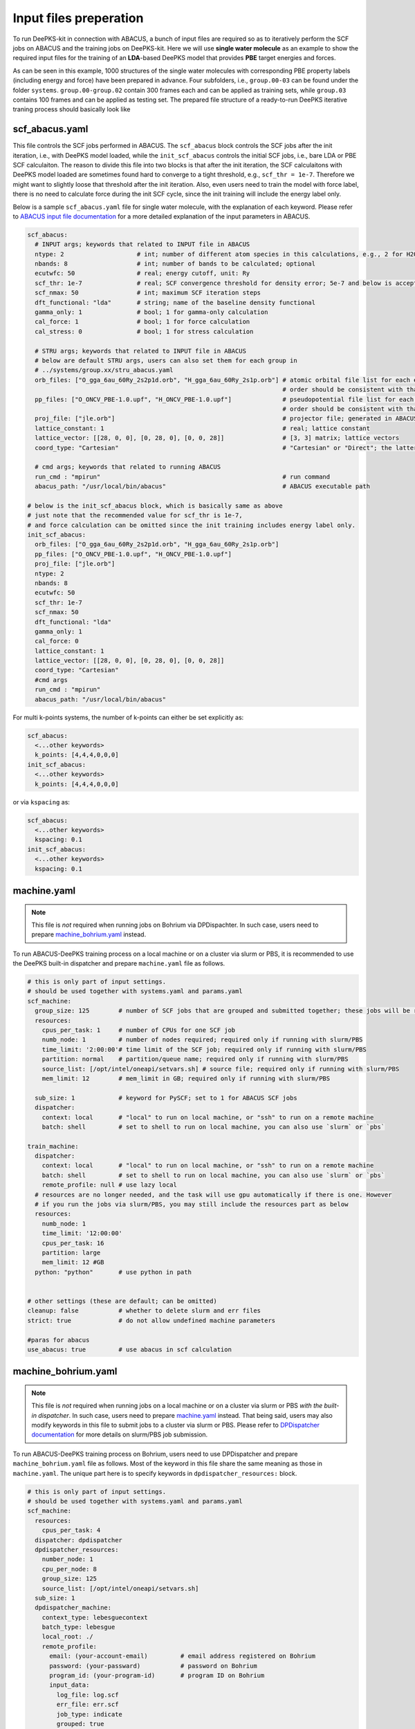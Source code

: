 Input files preperation
=======================

To run DeePKS-kit in connection with ABACUS, a bunch of input files are required so as to iteratively perform the SCF jobs on ABACUS and the training jobs on DeePKS-kit. Here we will use **single water molecule** as an example to show the required input files for the training of an **LDA**-based DeePKS model that provides **PBE** target energies and forces. 

As can be seen in this example, 1000 structures of the single water molecules with corresponding PBE property labels (including energy and force) have been prepared in advance. Four subfolders, i.e., ``group.00-03`` can be found under the folder ``systems``. ``group.00-group.02`` contain 300 frames each and can be applied as training sets, while ``group.03`` contains 100 frames and can be applied as testing set.
The prepared file structure of a ready-to-run DeePKS iterative traning process should basically look like

.. _filestructure:

.. image:: 
  ./deepks_tree.jpg
  :width: 300
  
.. _scf_abacus.yaml:

scf_abacus.yaml
----------------

This file controls the SCF jobs performed in ABACUS. The ``scf_abacus`` block controls the SCF jobs after the init iteration, i.e., with DeePKS model loaded, while the ``init_scf_abacus`` controls the initial SCF jobs, i.e., bare LDA or PBE SCF calculaiton. The reason to divide this file into two blocks is that after the init iteration, the SCF calculaitons with DeePKS model loaded are sometimes found hard to converge to a tight threshold, e.g., ``scf_thr = 1e-7``. Therefore we might want to slightly loose that threshold after the init iteration. Also, even users need to train the model with force label, there is no need to calculate force during the init SCF cycle, since the init training will include the energy label only. 

Below is a sample ``scf_abacus.yaml`` file for single water molecule, with the explanation of each keyword. Please refer to `ABACUS input file documentation <https://github.com/deepmodeling/abacus-develop/blob/develop/docs/input-main.md>`_ for a more detailed explanation of the input parameters in ABACUS.

.. code-block:: yaml

  scf_abacus:
    # INPUT args; keywords that related to INPUT file in ABACUS
    ntype: 2                    # int; number of different atom species in this calculations, e.g., 2 for H2O
    nbands: 8                   # int; number of bands to be calculated; optional
    ecutwfc: 50                 # real; energy cutoff, unit: Ry
    scf_thr: 1e-7               # real; SCF convergence threshold for density error; 5e-7 and below is acceptable
    scf_nmax: 50                # int; maximum SCF iteration steps
    dft_functional: "lda"       # string; name of the baseline density functional
    gamma_only: 1               # bool; 1 for gamma-only calculation
    cal_force: 1                # bool; 1 for force calculation
    cal_stress: 0               # bool; 1 for stress calculation
    
    # STRU args; keywords that related to INPUT file in ABACUS
    # below are default STRU args, users can also set them for each group in  
    # ../systems/group.xx/stru_abacus.yaml
    orb_files: ["O_gga_6au_60Ry_2s2p1d.orb", "H_gga_6au_60Ry_2s1p.orb"] # atomic orbital file list for each element; 
                                                                        # order should be consistent with that in atom.npy
    pp_files: ["O_ONCV_PBE-1.0.upf", "H_ONCV_PBE-1.0.upf"]              # pseudopotential file list for each element; 
                                                                        # order should be consistent with that in atom.npy             
    proj_file: ["jle.orb"]                                              # projector file; generated in ABACUS; see file desriptions for more details
    lattice_constant: 1                                                 # real; lattice constant
    lattice_vector: [[28, 0, 0], [0, 28, 0], [0, 0, 28]]                # [3, 3] matrix; lattice vectors
    coord_type: "Cartesian"                                             # "Cartesian" or "Direct"; the latter is for fractional coordinates
    
    # cmd args; keywords that related to running ABACUS
    run_cmd : "mpirun"                                                  # run command
    abacus_path: "/usr/local/bin/abacus"                                # ABACUS executable path
  
  # below is the init_scf_abacus block, which is basically same as above
  # just note that the recommended value for scf_thr is 1e-7, 
  # and force calculation can be omitted since the init training includes energy label only.
  init_scf_abacus:
    orb_files: ["O_gga_6au_60Ry_2s2p1d.orb", "H_gga_6au_60Ry_2s1p.orb"]
    pp_files: ["O_ONCV_PBE-1.0.upf", "H_ONCV_PBE-1.0.upf"]
    proj_file: ["jle.orb"]
    ntype: 2
    nbands: 8
    ecutwfc: 50
    scf_thr: 1e-7
    scf_nmax: 50
    dft_functional: "lda"
    gamma_only: 1
    cal_force: 0
    lattice_constant: 1
    lattice_vector: [[28, 0, 0], [0, 28, 0], [0, 0, 28]]
    coord_type: "Cartesian"                                            
    #cmd args
    run_cmd : "mpirun"
    abacus_path: "/usr/local/bin/abacus"

For multi k-points systems, the number of k-points can either be set explicitly as:

.. code-block:: yaml

  scf_abacus:
    <...other keywords>
    k_points: [4,4,4,0,0,0]
  init_scf_abacus:
    <...other keywords>
    k_points: [4,4,4,0,0,0]

or via ``kspacing`` as:

.. code-block:: yaml

  scf_abacus:
    <...other keywords>
    kspacing: 0.1
  init_scf_abacus:
    <...other keywords>
    kspacing: 0.1

.. _machine.yaml:

machine.yaml
--------------

.. note::

   This file is *not* required when running jobs on Bohrium via DPDispachter. In such case, users need to prepare `machine_bohrium.yaml`_ instead.

To run ABACUS-DeePKS training process on a local machine or on a cluster via slurm or PBS, it is recommended to use the DeePKS built-in dispatcher and prepare ``machine.yaml`` file as follows. 

.. code-block:: yaml

  # this is only part of input settings. 
  # should be used together with systems.yaml and params.yaml
  scf_machine:
    group_size: 125        # number of SCF jobs that are grouped and submitted together; these jobs will be run sequentially
    resources:
      cpus_per_task: 1     # number of CPUs for one SCF job
      numb_node: 1         # number of nodes required; required only if running with slurm/PBS
      time_limit: '2:00:00'# time limit of the SCF job; required only if running with slurm/PBS
      partition: normal    # partition/queue name; required only if running with slurm/PBS
      source_list: [/opt/intel/oneapi/setvars.sh] # source file; required only if running with slurm/PBS
      mem_limit: 12        # mem_limit in GB; required only if running with slurm/PBS
      
    sub_size: 1            # keyword for PySCF; set to 1 for ABACUS SCF jobs
    dispatcher: 
      context: local       # "local" to run on local machine, or "ssh" to run on a remote machine
      batch: shell         # set to shell to run on local machine, you can also use `slurm` or `pbs`

  train_machine: 
    dispatcher: 
      context: local       # "local" to run on local machine, or "ssh" to run on a remote machine
      batch: shell         # set to shell to run on local machine, you can also use `slurm` or `pbs`
      remote_profile: null # use lazy local
    # resources are no longer needed, and the task will use gpu automatically if there is one. However
    # if you run the jobs via slurm/PBS, you may still include the resources part as below
    resources:
      numb_node: 1
      time_limit: '12:00:00'
      cpus_per_task: 16
      partition: large
      mem_limit: 12 #GB
    python: "python"       # use python in path


  # other settings (these are default; can be omitted)
  cleanup: false           # whether to delete slurm and err files
  strict: true             # do not allow undefined machine parameters

  #paras for abacus
  use_abacus: true         # use abacus in scf calculation


.. _machine_bohrium.yaml:

machine_bohrium.yaml
-------------------------

.. note::

   This file is *not* required when running jobs on a local machine or on a cluster via slurm or PBS *with the built-in dispatcher*. In such case, users need to prepare `machine.yaml`_ instead. That being said, users may also modify keywords in this file to submit jobs to a cluster via slurm or PBS. Please refer to `DPDispatcher documentation <https://docs.deepmodeling.com/projects/dpdispatcher/en/latest/>`_ for more details on slurm/PBS job submission. 

To run ABACUS-DeePKS training process on Bohrium, users need to use DPDispatcher and prepare ``machine_bohrium.yaml`` file as follows. Most of the keyword in this file share the same meaning as those in ``machine.yaml``. The unique part here is to specify keywords in ``dpdispatcher_resources:`` block. 

.. code-block:: yaml

  # this is only part of input settings. 
  # should be used together with systems.yaml and params.yaml
  scf_machine: 
    resources: 
      cpus_per_task: 4
    dispatcher: dpdispatcher 
    dpdispatcher_resources:
      number_node: 1
      cpu_per_node: 8
      group_size: 125
      source_list: [/opt/intel/oneapi/setvars.sh]
    sub_size: 1 
    dpdispatcher_machine: 
      context_type: lebesguecontext
      batch_type: lebesgue
      local_root: ./
      remote_profile:
        email: (your-account-email)         # email address registered on Bohrium
        password: (your-passward)           # password on Bohrium
        program_id: (your-program-id)       # program ID on Bohrium 
        input_data:
          log_file: log.scf 
          err_file: err.scf
          job_type: indicate
          grouped: true
          job_name: deepks-scf
          disk_size: 100
          scass_type: c8_m8_cpu             # machine type 
          platform: ali
          image_name: abacus-workshop       # image name
          on_demand: 0
  train_machine: 
    dispatcher: dpdispatcher 
    dpdispatcher_machine: 
      context_type: lebesguecontext
      batch_type: lebesgue
      local_root: ./
      remote_profile:
        email: (your-account-email)
        password: (your-passward)
        program_id: (your-program-id)
        input_data:
          log_file: log.train 
          err_file: err.train
          job_type: indicate
          grouped: true
          job_name: deepks-train
          disk_size: 100
          scass_type: c8_m8_cpu
          platform: ali
          image_name: abacus-workshop
          on_demand: 0
    dpdispatcher_resources:
      number_node: 1
      cpu_per_node: 8
      group_size: 1
      source_list: [~/.bashrc]
    python: "/usr/bin/python3" # use python in path
    # resources are no longer needed, and the task will use gpu automatically if there is one

  # other settings (these are default; can be omitted)
  cleanup: false # whether to delete slurm and err files
  strict: true # do not allow undefined machine parameters

  #paras for abacus
  use_abacus: true # use abacus in scf calculation

.. _params.yaml:

params.yaml
------------

This file controls the init and iterative training processes performed in DeePKS-kit. Default values for hyperparameters set for the training process (as given below) are recommended for users who are not very experienced in machine-learning, while machine-learning gurus are welcome to play with them.  

.. code-block:: yaml

  # this is only part of input settings. 
  # should be used together with systems.yaml and machines.yaml

  # number of iterations to do, can be set to zero for DeePHF training
  n_iter: 1
  
  # directory setting (these are default choices, can be omitted)
  workdir: "."
  share_folder: "share" # folder that stores all other settings

  # scf settings, set to false when n_iter = 0 to skip checking
  scf_input: false


  # train settings for training after init iteration, 
  # set to false when n_iter = 0 to skip checking
  train_input:
    # model_args is omitted, which will inherit from init_train
    data_args: 
      batch_size: 16          # training batch size; 16 is recommended
      group_batch: 1          # number of batches to be grouped; set to 1 for ABACUS-related training
      extra_label: true       # set to true to train the model with force, stress, or bandgap labels. 
                              # note that these extra labels will only be included after the init iteration
                              # only energy label will be included for the init training
      conv_filter: true       # if set to true (recommended), will read the convergence data from conv_name 
                              # and only use converged datapoints to train; including any unconverged 
                              # datapoints may screw up the training!
      conv_name: conv         # npy file that records the converged datapoints
    preprocess_args:
      preshift: false         # restarting model already shifted. Will not recompute shift value
      prescale: false         # same as above
      prefit_ridge: 1e1       # the ridge factor used in linear regression
      prefit_trainable: false # make the linear regression fixed during the training
    train_args: 
      # start learning rate (lr) will decay a factor of `decay_rate` every `decay_steps` epoches
      decay_rate: 0.5         
      decay_steps: 1000       
      display_epoch: 100      # show training results every n epoch
      force_factor: 1         # the prefactor multiplied infront of the force part of the loss
      n_epoch: 5000           # total number of epoch needed in training
      start_lr: 0.0001        # the start learning rate, will decay later

  # init training settings, these are for DeePHF task 
  init_model: false           # do not use existing model to restart from

  init_scf: True              # whether to perform init SCF; 

  init_train:                 # parameters for init nn training; basically the same as those listed in train_input
    model_args:
      hidden_sizes: [100, 100, 100] # neurons in hidden layers
      output_scale: 100             # the output will be divided by 100 before compare with label
      use_resnet: true              # skip connection
      actv_fn: mygelu               # same as gelu, support force calculation
    data_args: 
      batch_size: 16
      group_batch: 1 
    preprocess_args:
      preshift: true                # shift the descriptor by its mean
      prescale: false               # scale the descriptor by its variance (can cause convergence problem)
      prefit_ridge: 1e1             # do a ridge regression as prefitting
      prefit_trainable: false
    train_args: 
      decay_rate: 0.96            
      decay_steps: 500 
      display_epoch: 100
      n_epoch: 5000
      start_lr: 0.0003


projector file
--------------

The descriptors applied in DeePKS model is generated from the projected density matrix, therefore a set of projectors are required in advance. To obtain these projectors for periodic system, users need to run a `specific sample job in ABACUS <https://github.com/deepmodeling/abacus-develop/tree/develop/examples/deepks/pw_H2O>`_. These projectors are products of spherical Bessel functions (radial part) and spherical harmonic functions (angular part), which are similar to numerical atomic orbitals. The number of Bessel functions are controled by the radial and wavefunction cutoff, for which 5 or 6 Bohr and ``ecutwfc`` set in :ref:`scf_abacus.yaml` are recommeded, respectively. 

**Note that it is not necessary to change the STRU file of this sample job, since all elements share the same descriptor.** Basically, users *only* need to adjust the energy cutoff and the radial cutoff of the wavefunctions. The angular part is controled via the keyword ``bessel_lmax`` and the value 2 (including *s*, *p*, and *d* orbitals) is strongly recommended. 

.. code-block:: c++

  bessel_lmax 2   # maximum angular momentum for projectors; 2 is recommended
  bessel_rcut 5   # radial cutoff in unit Bohr; 5 or 6 is recommended
  ecutwfc   100   # kinetic energy cutoff in unit Ry; should be consistent with that set for ABACUS SCF calculation

After running this sample job, users will find ``jle.orb`` in folder ``OUT.abacus`` and will need to copy this file to the ``iter`` folder.

orbital files and pseudopotential files
---------------------------------------

The DeePKS-related calculations are implemented with **lcao** basis set in ABACUS, therefore the orbital and pseudopotential files for each elements are required. Since the numerical atomic orbitals in ABACUS are generated based on SG15 optimized Norm-Conserving Vanderbilt (ONCV) pseudopotentials, users are required to use this set of pseudopotentials. Atomic orbitals with 100Ry energy cutoff are recommended, and ``ewfcut`` **is recommended to set to 100 Ry, i.e., consistent with the one applied in atomic orbital generation.** 

Both the pseudopotential and the atomic orbital files can be downloaded from `ABACUS official website <https://abacus.ustc.edu.cn/pseudo/list.htm>`_. The required files are recommended to be placed on ``iter`` folder, as shown in the :ref:`file structure <filestructure>` . 




